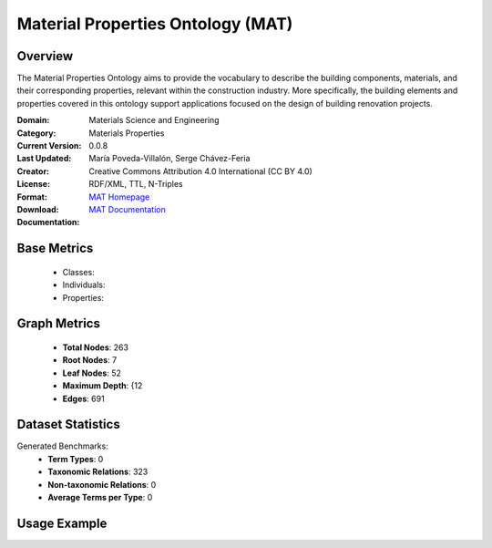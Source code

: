 Material Properties Ontology (MAT)
==================================

Overview
-----------------
The Material Properties Ontology aims to provide the vocabulary to describe the building components,
materials, and their corresponding properties, relevant within the construction industry. More specifically,
the building elements and properties covered in this ontology support applications
focused on the design of building renovation projects.

:Domain: Materials Science and Engineering
:Category: Materials Properties
:Current Version: 0.0.8
:Last Updated:
:Creator: María Poveda-Villalón, Serge Chávez-Feria
:License: Creative Commons Attribution 4.0 International (CC BY 4.0)
:Format: RDF/XML, TTL, N-Triples
:Download: `MAT Homepage <https://bimerr.iot.linkeddata.es/def/material-properties/>`_
:Documentation: `MAT Documentation <https://bimerr.iot.linkeddata.es/def/material-properties/>`_

Base Metrics
---------------
    - Classes:
    - Individuals:
    - Properties:

Graph Metrics
------------------
    - **Total Nodes**: 263
    - **Root Nodes**: 7
    - **Leaf Nodes**: 52
    - **Maximum Depth**: {12
    - **Edges**: 691

Dataset Statistics
-------------------
Generated Benchmarks:
    - **Term Types**: 0
    - **Taxonomic Relations**: 323
    - **Non-taxonomic Relations**: 0
    - **Average Terms per Type**: 0

Usage Example
------------------
.. code-block:: python
    from ontolearner.ontology import MAT

    # Initialize and load ontology
    ontology = MAT()
    ontology.load("path/to/mat.rdf")

    # Extract datasets
    data = ontology.extract()

    # Access specific relations
    term_types = data.term_typings
    taxonomic_relations = data.type_taxonomies
    non_taxonomic_relations = data.type_non_taxonomic_relations
